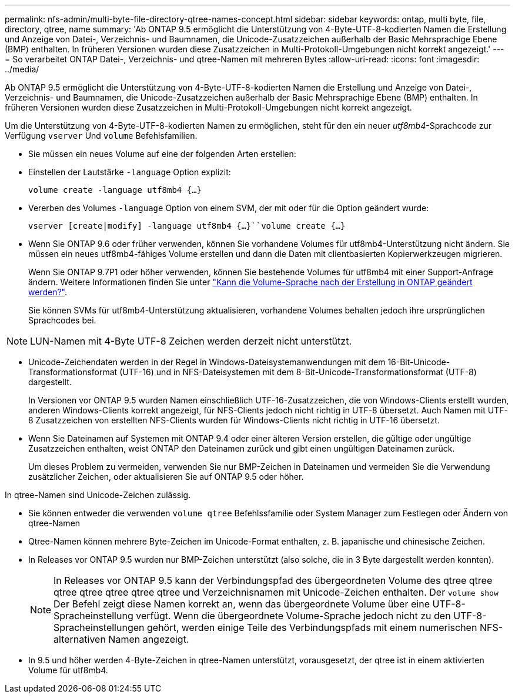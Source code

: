 ---
permalink: nfs-admin/multi-byte-file-directory-qtree-names-concept.html 
sidebar: sidebar 
keywords: ontap, multi byte, file, directory, qtree, name 
summary: 'Ab ONTAP 9.5 ermöglicht die Unterstützung von 4-Byte-UTF-8-kodierten Namen die Erstellung und Anzeige von Datei-, Verzeichnis- und Baumnamen, die Unicode-Zusatzzeichen außerhalb der Basic Mehrsprachige Ebene (BMP) enthalten. In früheren Versionen wurden diese Zusatzzeichen in Multi-Protokoll-Umgebungen nicht korrekt angezeigt.' 
---
= So verarbeitet ONTAP Datei-, Verzeichnis- und qtree-Namen mit mehreren Bytes
:allow-uri-read: 
:icons: font
:imagesdir: ../media/


[role="lead"]
Ab ONTAP 9.5 ermöglicht die Unterstützung von 4-Byte-UTF-8-kodierten Namen die Erstellung und Anzeige von Datei-, Verzeichnis- und Baumnamen, die Unicode-Zusatzzeichen außerhalb der Basic Mehrsprachige Ebene (BMP) enthalten. In früheren Versionen wurden diese Zusatzzeichen in Multi-Protokoll-Umgebungen nicht korrekt angezeigt.

Um die Unterstützung von 4-Byte-UTF-8-kodierten Namen zu ermöglichen, steht für den ein neuer _utf8mb4_-Sprachcode zur Verfügung `vserver` Und `volume` Befehlsfamilien.

* Sie müssen ein neues Volume auf eine der folgenden Arten erstellen:
* Einstellen der Lautstärke `-language` Option explizit:
+
`volume create -language utf8mb4 {…}`

* Vererben des Volumes `-language` Option von einem SVM, der mit oder für die Option geändert wurde:
+
`vserver [create|modify] -language utf8mb4 {…}``volume create {…}`

* Wenn Sie ONTAP 9.6 oder früher verwenden, können Sie vorhandene Volumes für utf8mb4-Unterstützung nicht ändern. Sie müssen ein neues utf8mb4-fähiges Volume erstellen und dann die Daten mit clientbasierten Kopierwerkzeugen migrieren.
+
Wenn Sie ONTAP 9.7P1 oder höher verwenden, können Sie bestehende Volumes für utf8mb4 mit einer Support-Anfrage ändern. Weitere Informationen finden Sie unter link:https://kb.netapp.com/onprem/ontap/da/NAS/Can_the_volume_language_be_changed_after_creation_in_ONTAP["Kann die Volume-Sprache nach der Erstellung in ONTAP geändert werden?"^].



+
Sie können SVMs für utf8mb4-Unterstützung aktualisieren, vorhandene Volumes behalten jedoch ihre ursprünglichen Sprachcodes bei.

+


NOTE: LUN-Namen mit 4-Byte UTF-8 Zeichen werden derzeit nicht unterstützt.

* Unicode-Zeichendaten werden in der Regel in Windows-Dateisystemanwendungen mit dem 16-Bit-Unicode-Transformationsformat (UTF-16) und in NFS-Dateisystemen mit dem 8-Bit-Unicode-Transformationsformat (UTF-8) dargestellt.
+
In Versionen vor ONTAP 9.5 wurden Namen einschließlich UTF-16-Zusatzzeichen, die von Windows-Clients erstellt wurden, anderen Windows-Clients korrekt angezeigt, für NFS-Clients jedoch nicht richtig in UTF-8 übersetzt. Auch Namen mit UTF-8 Zusatzzeichen von erstellten NFS-Clients wurden für Windows-Clients nicht richtig in UTF-16 übersetzt.

* Wenn Sie Dateinamen auf Systemen mit ONTAP 9.4 oder einer älteren Version erstellen, die gültige oder ungültige Zusatzzeichen enthalten, weist ONTAP den Dateinamen zurück und gibt einen ungültigen Dateinamen zurück.
+
Um dieses Problem zu vermeiden, verwenden Sie nur BMP-Zeichen in Dateinamen und vermeiden Sie die Verwendung zusätzlicher Zeichen, oder aktualisieren Sie auf ONTAP 9.5 oder höher.



In qtree-Namen sind Unicode-Zeichen zulässig.

* Sie können entweder die verwenden `volume qtree` Befehlssfamilie oder System Manager zum Festlegen oder Ändern von qtree-Namen
* Qtree-Namen können mehrere Byte-Zeichen im Unicode-Format enthalten, z. B. japanische und chinesische Zeichen.
* In Releases vor ONTAP 9.5 wurden nur BMP-Zeichen unterstützt (also solche, die in 3 Byte dargestellt werden konnten).
+

NOTE: In Releases vor ONTAP 9.5 kann der Verbindungspfad des übergeordneten Volume des qtree qtree qtree qtree qtree qtree qtree und Verzeichnisnamen mit Unicode-Zeichen enthalten. Der `volume show` Der Befehl zeigt diese Namen korrekt an, wenn das übergeordnete Volume über eine UTF-8-Spracheinstellung verfügt. Wenn die übergeordnete Volume-Sprache jedoch nicht zu den UTF-8-Spracheinstellungen gehört, werden einige Teile des Verbindungspfads mit einem numerischen NFS-alternativen Namen angezeigt.

* In 9.5 und höher werden 4-Byte-Zeichen in qtree-Namen unterstützt, vorausgesetzt, der qtree ist in einem aktivierten Volume für utf8mb4.

